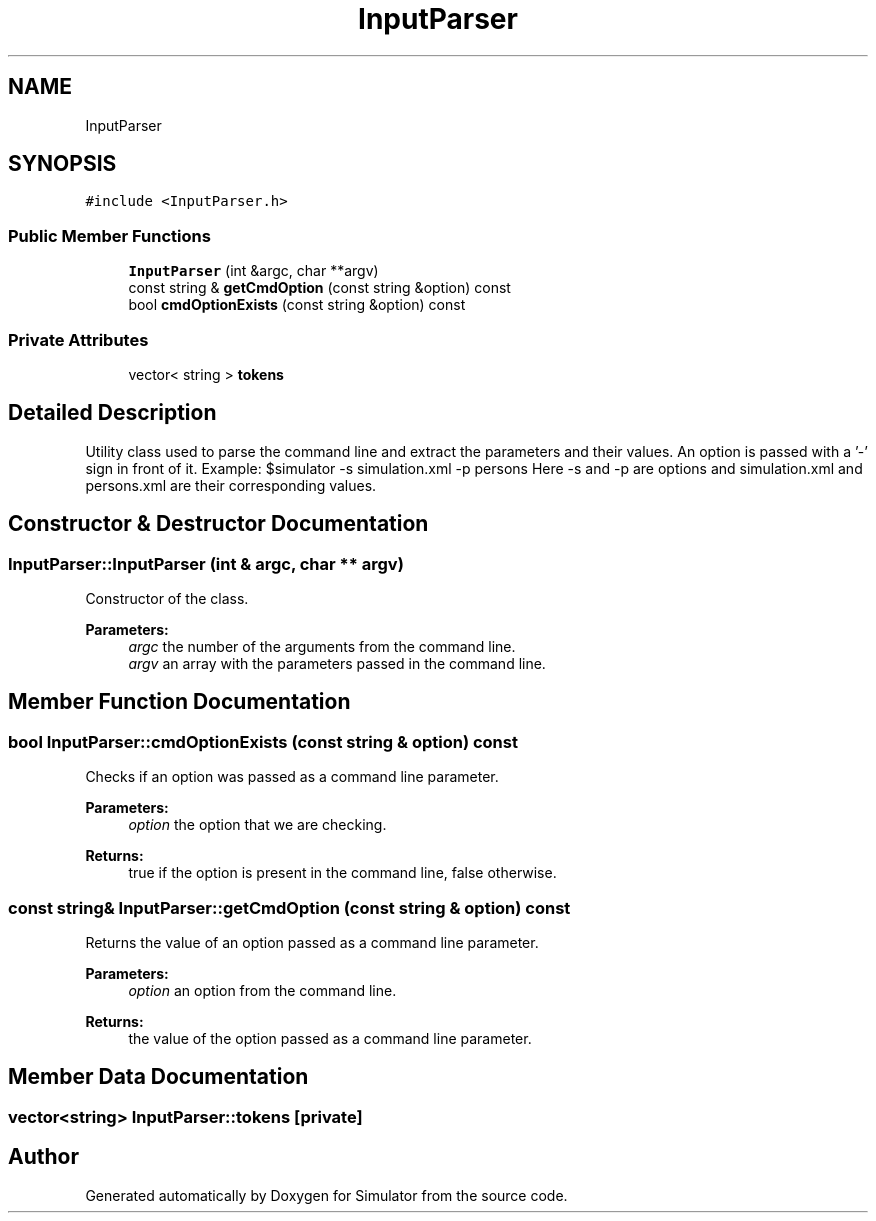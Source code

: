 .TH "InputParser" 3 "Wed Aug 26 2020" "Simulator" \" -*- nroff -*-
.ad l
.nh
.SH NAME
InputParser
.SH SYNOPSIS
.br
.PP
.PP
\fC#include <InputParser\&.h>\fP
.SS "Public Member Functions"

.in +1c
.ti -1c
.RI "\fBInputParser\fP (int &argc, char **argv)"
.br
.ti -1c
.RI "const string & \fBgetCmdOption\fP (const string &option) const"
.br
.ti -1c
.RI "bool \fBcmdOptionExists\fP (const string &option) const"
.br
.in -1c
.SS "Private Attributes"

.in +1c
.ti -1c
.RI "vector< string > \fBtokens\fP"
.br
.in -1c
.SH "Detailed Description"
.PP 
Utility class used to parse the command line and extract the parameters and their values\&. An option is passed with a '-' sign in front of it\&. Example: $simulator -s simulation\&.xml -p persons Here -s and -p are options and simulation\&.xml and persons\&.xml are their corresponding values\&. 
.SH "Constructor & Destructor Documentation"
.PP 
.SS "InputParser::InputParser (int & argc, char ** argv)"
Constructor of the class\&. 
.PP
\fBParameters:\fP
.RS 4
\fIargc\fP the number of the arguments from the command line\&. 
.br
\fIargv\fP an array with the parameters passed in the command line\&. 
.RE
.PP

.SH "Member Function Documentation"
.PP 
.SS "bool InputParser::cmdOptionExists (const string & option) const"
Checks if an option was passed as a command line parameter\&. 
.PP
\fBParameters:\fP
.RS 4
\fIoption\fP the option that we are checking\&. 
.RE
.PP
\fBReturns:\fP
.RS 4
true if the option is present in the command line, false otherwise\&. 
.RE
.PP

.SS "const string& InputParser::getCmdOption (const string & option) const"
Returns the value of an option passed as a command line parameter\&. 
.PP
\fBParameters:\fP
.RS 4
\fIoption\fP an option from the command line\&. 
.RE
.PP
\fBReturns:\fP
.RS 4
the value of the option passed as a command line parameter\&. 
.RE
.PP

.SH "Member Data Documentation"
.PP 
.SS "vector<string> InputParser::tokens\fC [private]\fP"


.SH "Author"
.PP 
Generated automatically by Doxygen for Simulator from the source code\&.
